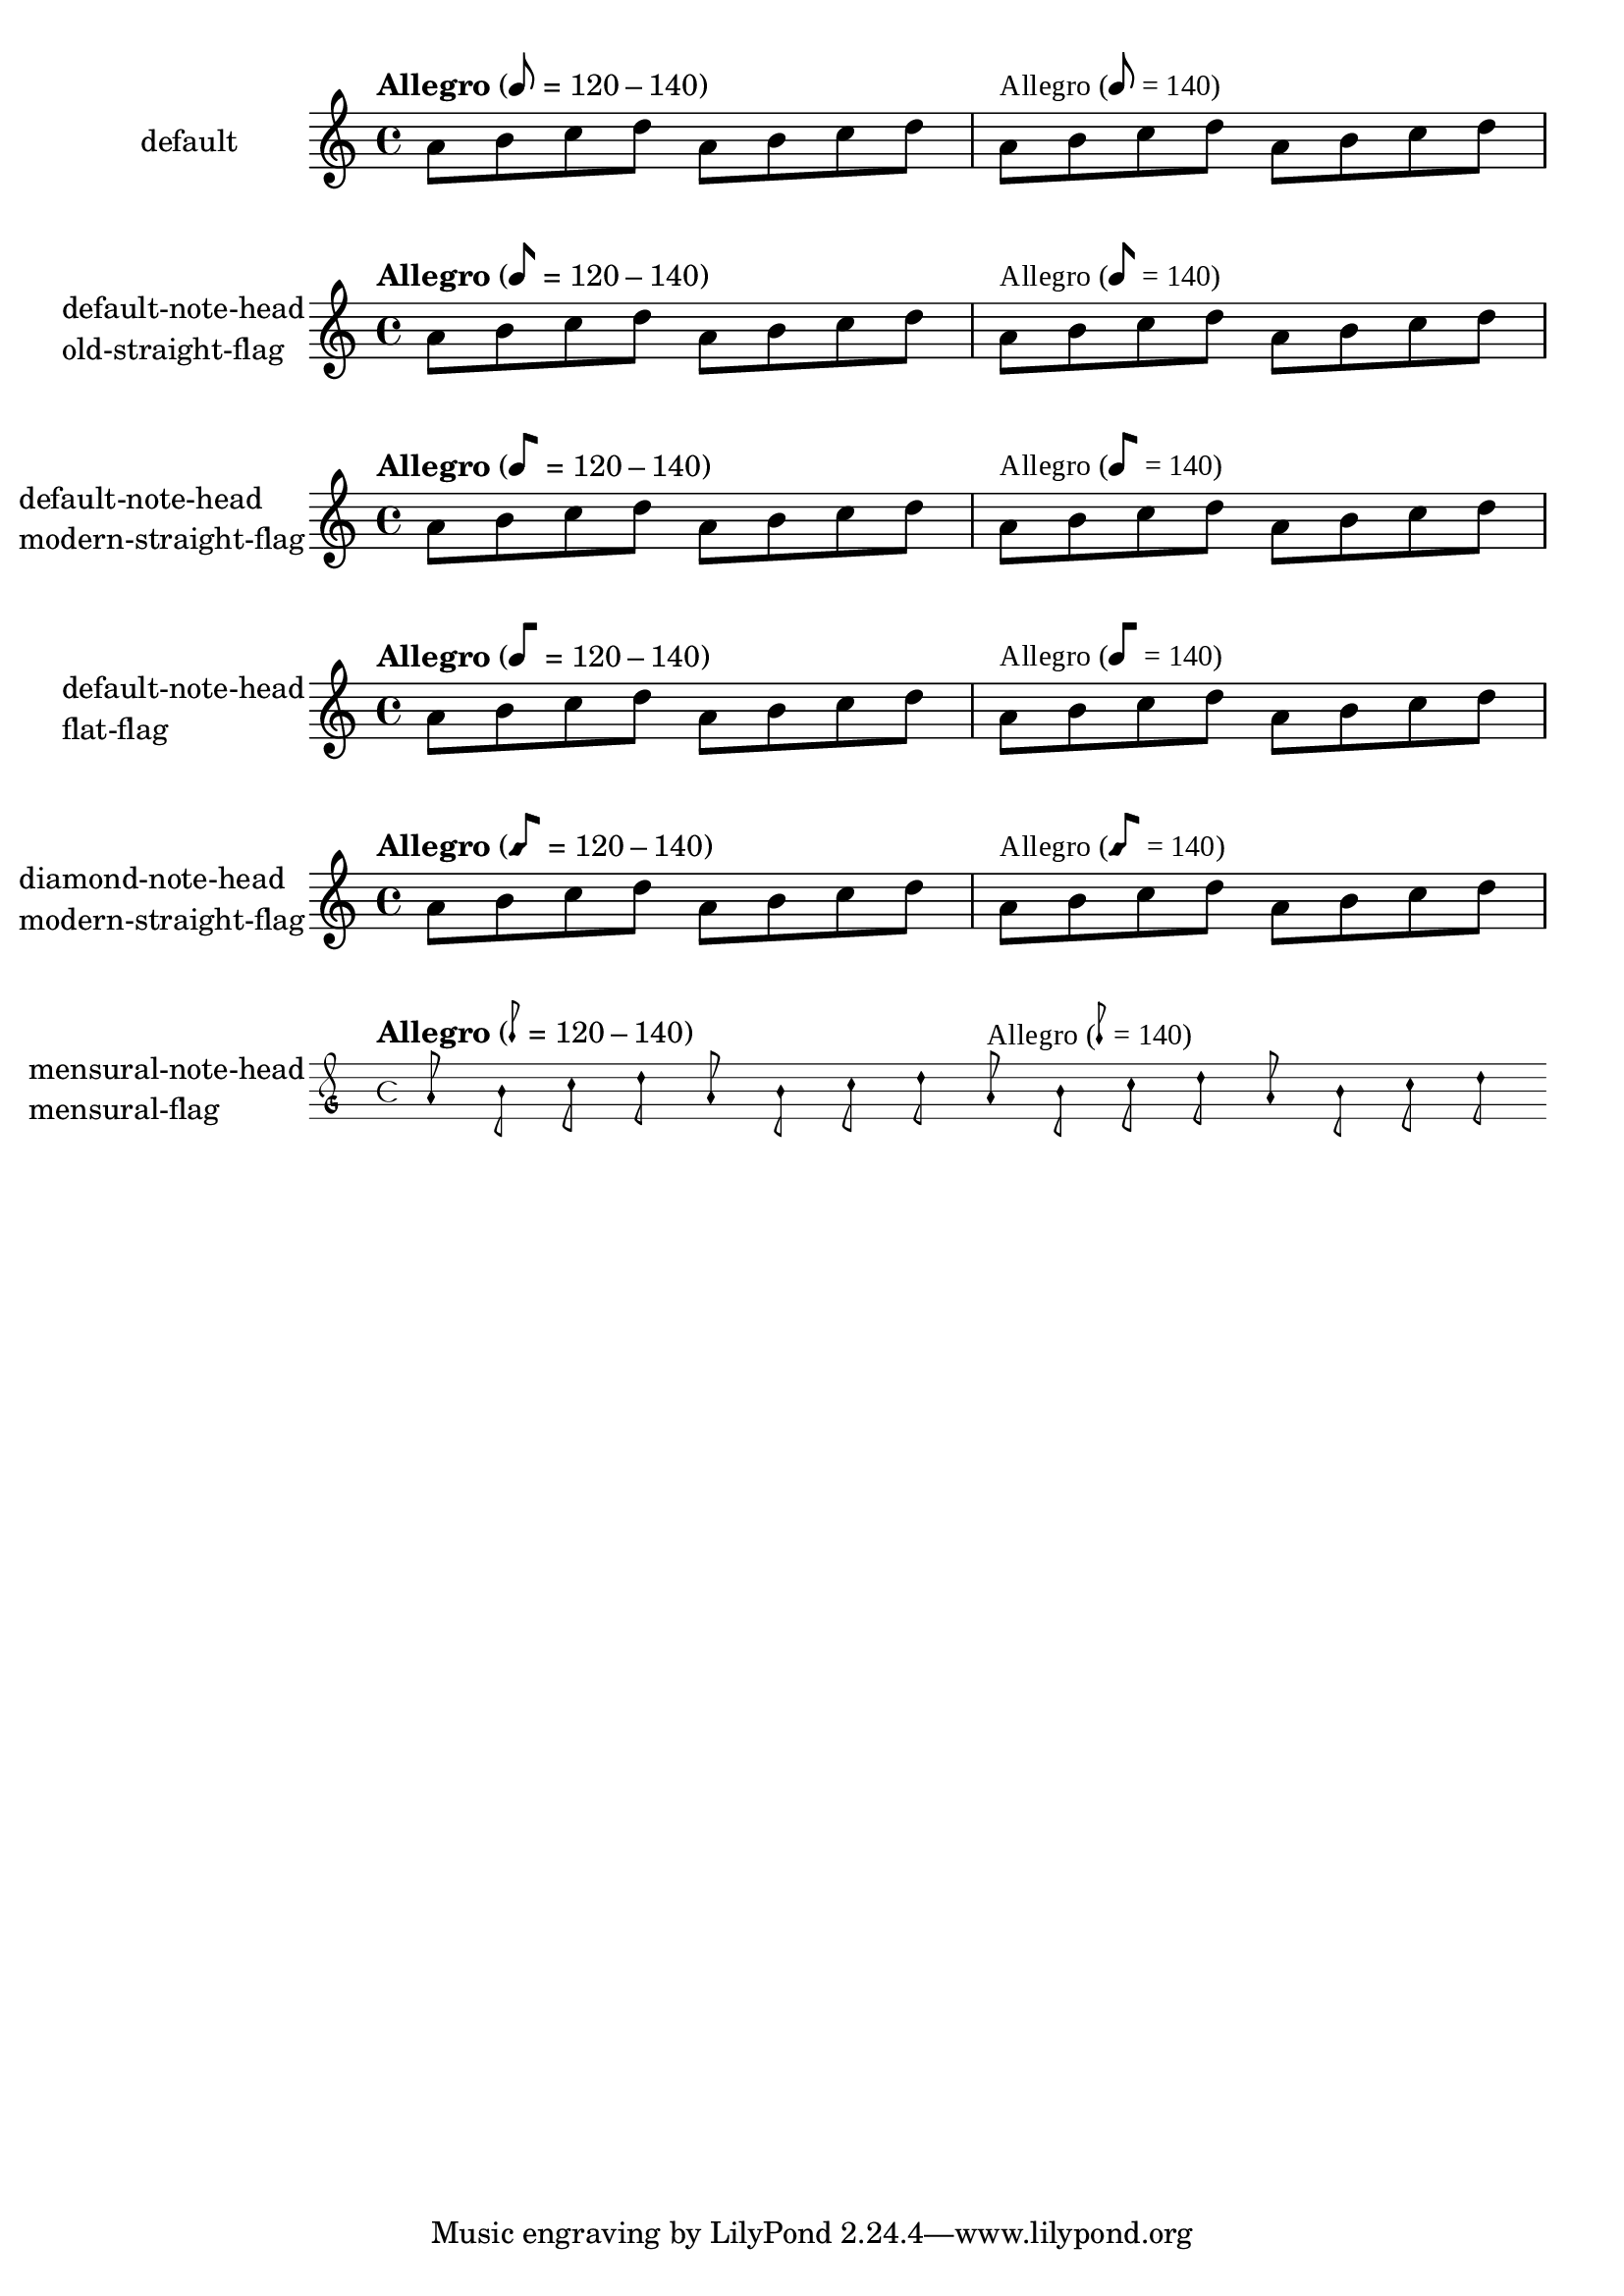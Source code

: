 \version "2.17.27"

\header {
  texidoc = "@code{metronomeMarkFormatter} supports
all note head styles and flags styles. Setting @code{font-name} for
@code{MetronomeMark} does not disturb the glyphs for note-head and flag.
"
}

\paper {
        ragged-right = ##f
        indent = 30
}

mus =
\relative c'' {
        \tempo "Allegro" 8=120-140
        a8 b c d a b c d

        % A comma is required
        % for font name "Times New Roman"'s explicit termination.
        % If there is no comma, Pango interpret "Times New Roman" as
        % "Times New" family with "Roman" style.
        \override Score.MetronomeMark.font-name = "Times New Roman,"
        \tempo "Allegro" 8=140
        a b c d a b c d
}

%% Some Examples:
\score {
  \new Staff
  \with {
          instrumentName = "default"
  }
  \mus
  \layout {}
}

\score {
  \new Staff
  \with {
          instrumentName =
            \markup \column { "default-note-head" "old-straight-flag" }
  }
  \mus
  \layout {
    \context {
      \Score
      \override MetronomeMark.flag-style = #'old-straight-flag
    }
  }
}

\score {
  \new Staff
  \with {
          instrumentName =
            \markup \column { "default-note-head" "modern-straight-flag" }
  }
  \mus
  \layout {
    \context {
      \Score
      \override MetronomeMark.flag-style = #'modern-straight-flag
    }
  }
}

\score {
  \new Staff
  \with {
          instrumentName =
            \markup \column { "default-note-head" "flat-flag" }
  }
  \mus
  \layout {
    \context {
      \Score
      \override MetronomeMark.flag-style = #'flat-flag
    }
  }
}

\score {
  \new Staff
  \with {
          instrumentName =
            \markup \column { "diamond-note-head" "modern-straight-flag" }
  }
  \mus
  \layout {
    \context {
      \Score
      \override MetronomeMark.style = #'diamond
      \override MetronomeMark.flag-style = #'modern-straight-flag
    }
  }
}

\score {
  \new MensuralStaff
  \with {
          instrumentName =
            \markup \column { "mensural-note-head" "mensural-flag" }
  }
  \mus
  \layout {
    \context {
      \Score
      \override MetronomeMark.style = #'mensural
      \override MetronomeMark.flag-style = #'mensural
    }
  }
}
